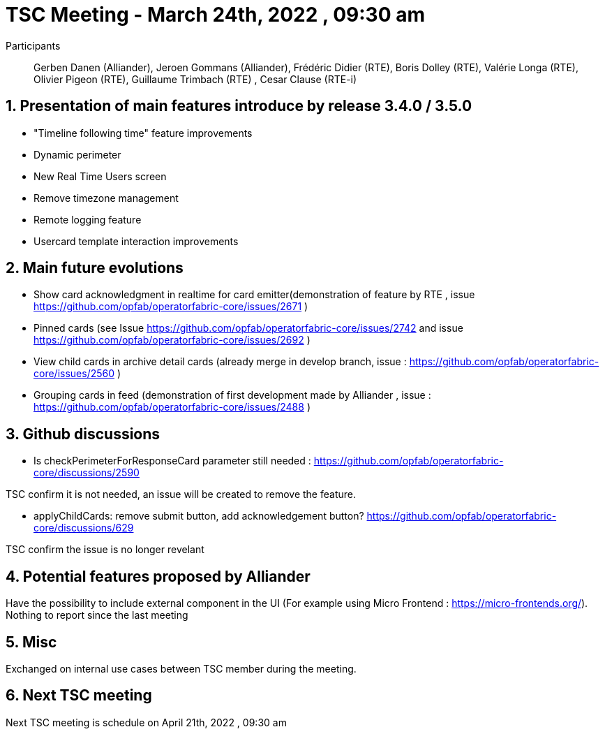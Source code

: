 = TSC Meeting - March 24th, 2022 , 09:30 am  

:sectnums:
:nofooter:
:icons: font

Participants:: Gerben Danen (Alliander), Jeroen Gommans (Alliander), Frédéric Didier (RTE), Boris Dolley (RTE), Valérie Longa (RTE), Olivier Pigeon (RTE), Guillaume Trimbach (RTE) , Cesar Clause (RTE-i)

== Presentation of main features introduce by release 3.4.0 / 3.5.0 

- "Timeline following time" feature improvements
- Dynamic perimeter
- New Real Time Users screen
- Remove timezone management
- Remote logging feature
- Usercard template interaction improvements 


== Main future evolutions 

- Show card acknowledgment in realtime for card emitter(demonstration of feature by RTE , issue https://github.com/opfab/operatorfabric-core/issues/2671 )
- Pinned cards (see Issue https://github.com/opfab/operatorfabric-core/issues/2742 and issue https://github.com/opfab/operatorfabric-core/issues/2692 ) 
- View child cards in archive detail cards (already merge in develop branch, issue : https://github.com/opfab/operatorfabric-core/issues/2560 )
- Grouping cards in feed (demonstration of first development made by Alliander , issue : https://github.com/opfab/operatorfabric-core/issues/2488 )


== Github discussions  

 - Is checkPerimeterForResponseCard parameter still needed : https://github.com/opfab/operatorfabric-core/discussions/2590  
 
TSC confirm it is not needed, an issue will be created to remove the feature. 

 - applyChildCards: remove submit button, add acknowledgement button? https://github.com/opfab/operatorfabric-core/discussions/629 
 
TSC confirm the issue is no longer revelant


== Potential features proposed by Alliander 

Have the possibility to include external component in the UI  (For example using Micro Frontend : https://micro-frontends.org/). Nothing to report since the last meeting

== Misc 

Exchanged on internal use cases between TSC member during the meeting.


== Next TSC meeting

Next TSC meeting is schedule on April 21th, 2022 , 09:30 am 